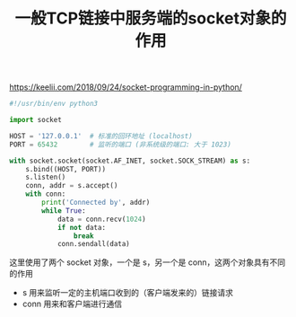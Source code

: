 #+title: 一般TCP链接中服务端的socket对象的作用
https://keelii.com/2018/09/24/socket-programming-in-python/
#+BEGIN_SRC python
#!/usr/bin/env python3

import socket

HOST = '127.0.0.1'  # 标准的回环地址 (localhost)
PORT = 65432        # 监听的端口 (非系统级的端口: 大于 1023)

with socket.socket(socket.AF_INET, socket.SOCK_STREAM) as s:
    s.bind((HOST, PORT))
    s.listen()
    conn, addr = s.accept()
    with conn:
        print('Connected by', addr)
        while True:
            data = conn.recv(1024)
            if not data:
                break
            conn.sendall(data)
#+END_SRC

这里使用了两个 socket 对象，一个是 s，另一个是 conn，这两个对象具有不同的作用
- s 用来监听一定的主机端口收到的（客户端发来的）链接请求
- conn 用来和客户端进行通信
